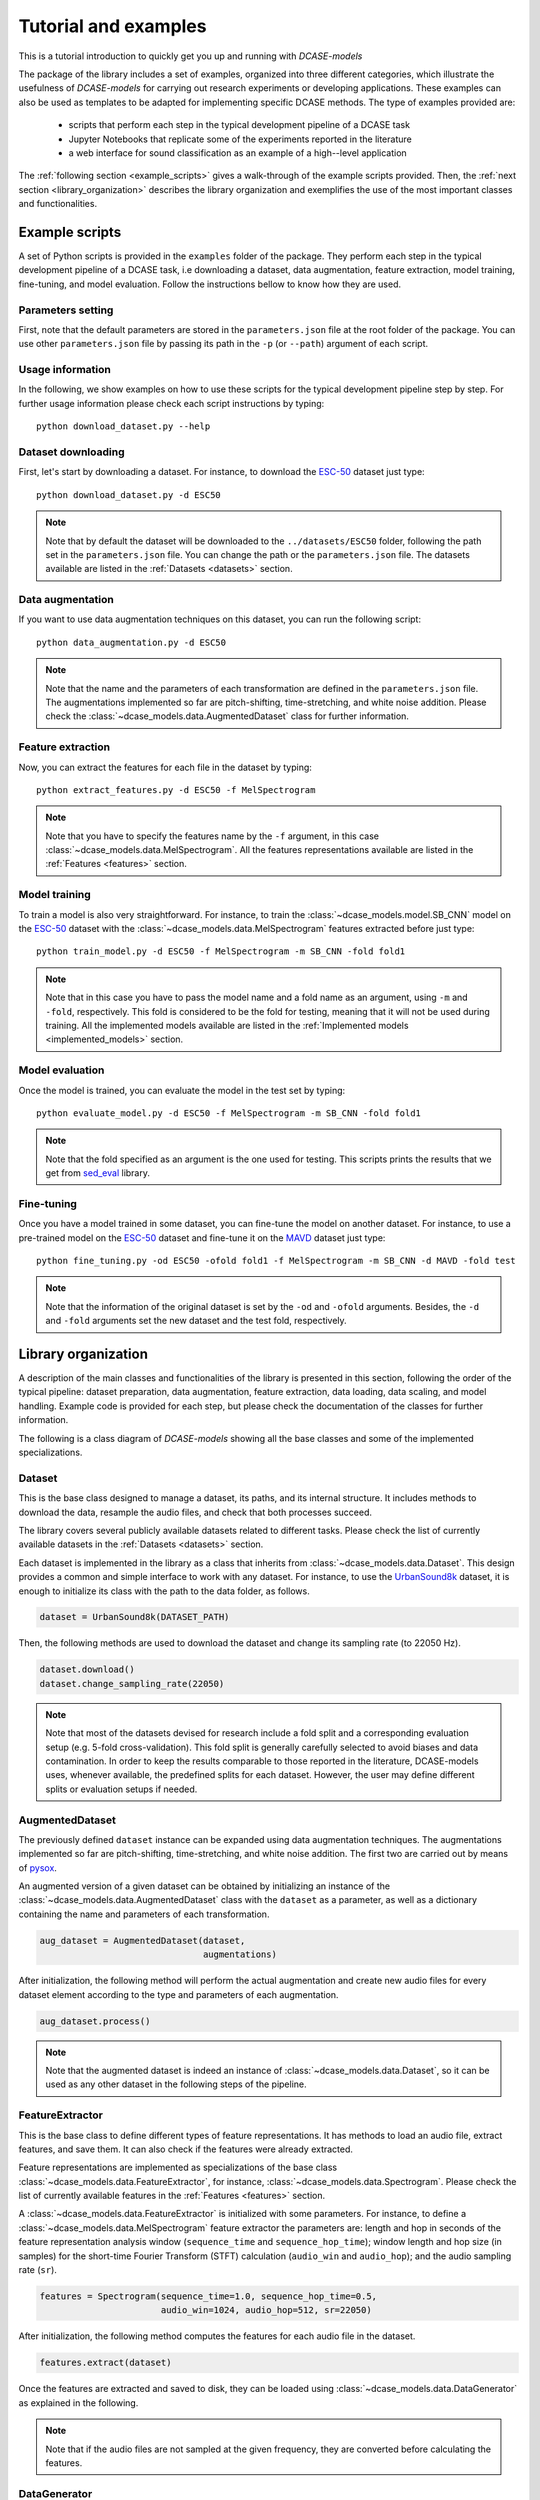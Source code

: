 Tutorial and examples
=====================

This is a tutorial introduction to quickly get you up and running with `DCASE-models`


The package of the library includes a set of examples, organized into three different categories, which illustrate the usefulness of `DCASE-models` for carrying out research experiments or developing applications. These examples can also be used as templates to be adapted for implementing specific DCASE methods. The type of examples provided are:

 - scripts that perform each step in the typical development pipeline of a DCASE task
 - Jupyter Notebooks that replicate some of the experiments reported in the literature 
 - a web interface for sound classification as an example of a high--level application

The :ref:`following section <example_scripts>` gives a walk-through of the example scripts provided. Then, the :ref:`next section <library_organization>` describes the library organization and exemplifies the use of the most important classes and functionalities. 

.. _example_scripts:

Example scripts
---------------

A set of Python scripts is provided in the ``examples`` folder of the package. They perform each step in the typical development pipeline of a DCASE task, i.e downloading a dataset, data augmentation, feature extraction, model training, fine-tuning, and model evaluation. Follow the instructions bellow to know how they are used. 

Parameters setting
~~~~~~~~~~~~~~~~~~

First, note that the default parameters are stored in the ``parameters.json`` file at the root folder of the package. You can use other ``parameters.json`` file by passing its path in the ``-p`` (or ``--path``) argument of each script.

Usage information
~~~~~~~~~~~~~~~~~

In the following, we show examples on how to use these scripts for the typical development pipeline step by step. For further usage information please check each script instructions by typing::

    python download_dataset.py --help

Dataset downloading
~~~~~~~~~~~~~~~~~~~

First, let's start by downloading a dataset. For instance, to download the `ESC-50`_ dataset just type::

    python download_dataset.py -d ESC50

.. note::
    Note that by default the dataset will be downloaded to the ``../datasets/ESC50`` folder, following the path set in the ``parameters.json`` file. 
    You can change the path or the ``parameters.json`` file. The datasets available are listed in the :ref:`Datasets <datasets>` section.


Data augmentation
~~~~~~~~~~~~~~~~~

If you want to use data augmentation techniques on this dataset, you can run the following script::

    python data_augmentation.py -d ESC50

.. note::
    Note that the name and the parameters of each transformation are defined in the ``parameters.json`` file. 
    The augmentations implemented so far are pitch-shifting, time-stretching, and white noise addition.
    Please check the :class:`~dcase_models.data.AugmentedDataset` class for further information. 

Feature extraction
~~~~~~~~~~~~~~~~~~

Now, you can extract the features for each file in the dataset by typing::

    python extract_features.py -d ESC50 -f MelSpectrogram

.. note::
    Note that you have to specify the features name by the ``-f`` argument, in this case :class:`~dcase_models.data.MelSpectrogram`. 
    All the features representations available are listed in the :ref:`Features <features>` section.

Model training
~~~~~~~~~~~~~~

To train a model is also very straightforward. For instance, to train the :class:`~dcase_models.model.SB_CNN` model on the `ESC-50`_ dataset with the :class:`~dcase_models.data.MelSpectrogram` features extracted before just type::

    python train_model.py -d ESC50 -f MelSpectrogram -m SB_CNN -fold fold1

.. note::
   Note that in this case you have to pass the model name and a fold name as an argument, using ``-m`` and ``-fold``, respectively. 
   This fold is considered to be the fold for testing, meaning that it will not be used during training.
   All the implemented models available are listed in the :ref:`Implemented models <implemented_models>` section.

Model evaluation
~~~~~~~~~~~~~~~~

Once the model is trained, you can evaluate the model in the test set by typing::


    python evaluate_model.py -d ESC50 -f MelSpectrogram -m SB_CNN -fold fold1


.. note::
    Note that the fold specified as an argument is the one used for testing. This scripts prints the results that we get from `sed_eval`_ library.

Fine-tuning
~~~~~~~~~~~

Once you have a model trained in some dataset, you can fine-tune the model on another dataset. For instance, to use a pre-trained model on the `ESC-50`_ dataset and fine-tune it on the `MAVD`_ dataset just type::

    python fine_tuning.py -od ESC50 -ofold fold1 -f MelSpectrogram -m SB_CNN -d MAVD -fold test


.. note::
    Note that the information of the original dataset is set by the ``-od`` and ``-ofold`` arguments. Besides, the ``-d`` and ``-fold`` arguments set the new dataset and the test fold, respectively.


.. _library_organization:

Library organization
--------------------

A description of the main classes and functionalities of the library is presented in this section, following the order of the typical pipeline: dataset preparation, data augmentation, feature extraction, data loading, data scaling, and model handling. Example code is provided for each step, but please check the documentation of the classes for further information. 

The following is a class diagram of `DCASE-models` showing all the base classes and some of the implemented specializations.

.. figure:: _static/DCASE-class-diagram.png
    :target: _static/DCASE-class-diagram.png
    :align: center
    :width: 100%

Dataset
~~~~~~~

This is the base class designed to manage a dataset, its paths, and its internal structure. It includes methods to download the data, resample the audio files, and check that both processes succeed.

The library covers several publicly available datasets related to different tasks. Please check the list of currently available datasets in the :ref:`Datasets <datasets>` section. 

Each dataset is implemented in the library as a class that inherits from :class:`~dcase_models.data.Dataset`. This design provides a common and simple interface to work with any dataset. For instance, to use the `UrbanSound8k`_ dataset, it is enough to initialize its class with the path to the data folder, as follows.

.. code-block:: python

    dataset = UrbanSound8k(DATASET_PATH)

Then, the following methods are used to download the dataset and change its sampling rate (to 22050 Hz).

.. code-block:: python

    dataset.download()
    dataset.change_sampling_rate(22050)


.. note::
    Note that most of the datasets devised for research include a fold split and a corresponding evaluation setup (e.g. 5-fold cross-validation). This fold split is generally carefully selected to avoid biases and data contamination. In order to keep the results comparable to those reported in the literature, DCASE-models uses, whenever available, the predefined splits for each dataset. However, the user may define different splits or evaluation setups if needed.

AugmentedDataset
~~~~~~~~~~~~~~~~

The previously defined ``dataset`` instance can be expanded using data augmentation techniques. The augmentations implemented so far are pitch-shifting, time-stretching, and white noise addition. The first two are carried out by means of `pysox`_.

An augmented version of a given dataset can be obtained by initializing an instance of the :class:`~dcase_models.data.AugmentedDataset` class with the ``dataset`` as a parameter, as well as a dictionary containing the name and parameters of each transformation.

.. code-block:: python

    aug_dataset = AugmentedDataset(dataset,
                                   augmentations)

After initialization, the following method will perform the actual augmentation and create new audio files for every dataset element according to the type and parameters of each augmentation.


.. code-block:: python

    aug_dataset.process()

.. note::
    Note that the augmented dataset is indeed an instance of :class:`~dcase_models.data.Dataset`, so it can be used as any other dataset in the following steps of the pipeline.


FeatureExtractor
~~~~~~~~~~~~~~~~

This is the base class to define different types of feature representations. It has methods to load an audio file, extract features, and save them. It can also check if the features were already extracted. 

Feature representations are implemented as specializations of the base class :class:`~dcase_models.data.FeatureExtractor`, for instance, :class:`~dcase_models.data.Spectrogram`. Please check the list of currently available features in the :ref:`Features <features>` section.

A :class:`~dcase_models.data.FeatureExtractor` is initialized with some parameters. For instance, to define a :class:`~dcase_models.data.MelSpectrogram` feature extractor the parameters are: length and hop in seconds of the feature representation analysis window (``sequence_time`` and ``sequence_hop_time``); window length and hop size (in samples) for the short-time Fourier Transform (STFT) calculation (``audio_win`` and ``audio_hop``); and the audio sampling rate (``sr``).

.. code-block:: python

    features = Spectrogram(sequence_time=1.0, sequence_hop_time=0.5,
                           audio_win=1024, audio_hop=512, sr=22050) 

After initialization, the following method computes the features for each audio file in the dataset.

.. code-block:: python

    features.extract(dataset)

Once the features are extracted and saved to disk, they can be loaded using :class:`~dcase_models.data.DataGenerator` as explained in the following.


.. note::
    Note that if the audio files are not sampled at the given frequency, they are converted before calculating the features.


DataGenerator
~~~~~~~~~~~~~

This class uses instances of :class:`~dcase_models.data.Dataset` and :class:`~dcase_models.data.FeatureExtractor` to prepare the data for model training, validation and testing. An instance of this class is created for each one of these processes.

.. code-block:: python

    data_gen_train = DataGenerator(dataset,
                                   features,
                                   train=True, 
                                   folds=[’train’])

    data_gen_val = DataGenerator(dataset,
                                 features,
                                 train=False,
                                 folds=[’val’])

At this point of the pipeline, the features and the annotations for training the model can be obtained as follows.


.. code-block:: python

    X_train, Y_train = data_gen_train.get_data()

.. note::
    Note that instances of :class:`~dcase_models.data.DataGenerator` can be used to load data in batches. This feature is especially useful for traininga models on systems with memory limitations.

Scaler
~~~~~~

Before feeding data to a model, it is common to normalize the data or scale it to a fixed minimum and maximum value. To do this, the library contains a :class:`~:dcase_models.data.Scaler` class, based on `scikit-learn`_ preprocessing functions, that includes ``fit`` and ``transform`` methods. 


.. code-block:: python

    scaler = Scaler("standard")
    scaler.fit(X_train)
    X_train = scaler.transform(X_train)

In addition, the scaler can be fitted in batches by means of passing the :class:`~dcase_models.data.DataGenerator` instance instead of the data itself.

.. code-block:: python

    scaler.fit(data_gen_train)

It is also possible to scale the data as it is being loaded from the disk, for instance, when training the model. To do so, the :class:`~:dcase_models.data.Scaler` can be passed to the :class:`~dcase_models.data.DataGenerator` after its initialization.


.. code-block:: python

    data_gen_val.set_scaler(scaler)


ModelContainer
~~~~~~~~~~~~~~

This class defines an interface to standardize the behavior of machine learning models. It stores the architecture and the parameters of the model. It provides methods to train and evaluate the model, and to save and load its architecture and weights. It also allows the inspection of the output of its intermediate stages (i.e. layers).

The library also provides a container class to define `Keras`_ models, namely :class:`~:dcase_models.model.KerasModelContainer`, that inherits from :class:`~:dcase_models.model.ModelContainer`, and implements its functionality using this specific machine learning backend. Even though the library currently supports only `Keras`_, it is easy to specialize the :class:`~:dcase_models.model.ModelContainer` class to integrate other machine learning tools, such as `PyTorch`_.

Each model has its own class that inherits from a specific :class:`~:dcase_models.model.ModelContainer`, such as :class:`~:dcase_models.model.KerasModelContainer`. Please check the list of currently available features in the :ref:`Implemented models <implemented_models>` section. 

A model's container has to be initialized with some parameters. These parameters vary across models, among which the most important are: input shape, number of classes, and evaluation metrics. Specific parameters may include the number of hidden layers or the number of convolutional layers, among others. 

.. code-block:: python

    model_cont = SB_CNN(**model_params)

The :class:`~:dcase_models.model.ModelContainer` class has a method to train the model. Training parameters can include, for example, number of epochs, learning rate and batch size.

.. code-block:: python

    model_cont.train((X_train, Y_train), **train_params)

To train the model in batches, the :class:`~dcase_models.data.DataGenerator` object can be passed to the ``train`` method instead of the pre-loaded data.

.. code-block:: python

    model_cont.train(data_gen_train, **train_params)

Performing model evaluation is also simple. For instance, the following code uses the test set for evaluating the model.

.. code-block:: python

    data_gen_test = DataGenerator(dataset,
                                  features,
                                  train=False,
                                  folds=[’test’])
    X_test, Y_test = data_gen_test.get_data()
    results = model_cont.evaluate((X_test, Y_test))


The results' format depends on which metrics are used. By default, the evaluation is performed using the metrics available from the `sed_eval`_ library. Therefore, the results are presented accordingly. Nevertheless, `DCASE-models` enables the use of others evaluating frameworks such as `psds_eval`_, or the use of user-defined metrics in a straightforward way.

When building deep-learning models it is common practice to use fine-tuning and transfer learning techniques. In this way, one can reuse a network that was previously trained on another dataset
or for another task, and adapt it to the problem at hand. This type of approach can also be carried out with the :class:`~:dcase_models.model.ModelContainer`.


.. _ESC-50: https://github.com/karolpiczak/ESC-50
.. _sed_eval: https://tut-arg.github.io/sed_eval/
.. _MAVD: https://doi.org/10.5281/zenodo.3338727
.. _UrbanSound8k: https://urbansounddataset.weebly.com/urbansound8k.html
.. _pysox: https://github.com/rabitt/pysox
.. _scikit-learn: https://scikit-learn.org/
.. _Keras: https://keras.io/
.. _PyTorch: https://pytorch.org/
.. _psds_eval: https://github.com/audioanalytic/psds_eval 
